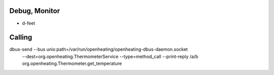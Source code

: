 Debug, Monitor
==============

* d-feet

Calling
=======

dbus-send --bus unix:path=/var/run/openheating/openheating-dbus-daemon.socket \
  --dest=org.openheating.ThermometerService \
  --type=method_call \
  --print-reply \
  /a/b \
  org.openheating.Thermometer.get_temperature
